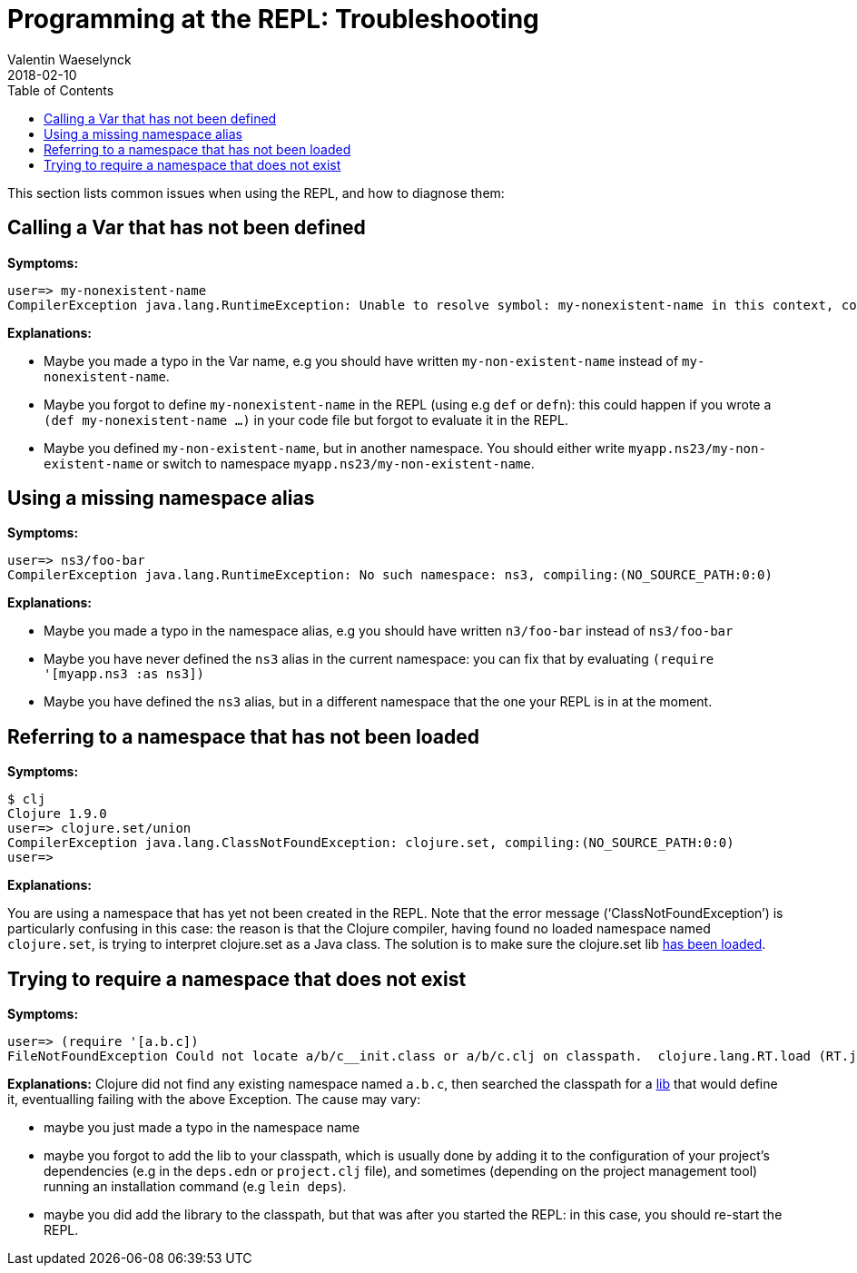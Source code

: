 = Programming at the REPL: Troubleshooting
Valentin Waeselynck
2018-02-10
:type: programming_at_the_repl
:toc: macro
:icons: font
:navlinktext: Troubleshooting

ifdef::env-github,env-browser[:outfilesuffix: .adoc]

toc::[]


This section lists common issues when using the REPL, and how to diagnose them:

== Calling a Var that has not been defined

**Symptoms:**
[source,clojure-repl]
----
user=> my-nonexistent-name
CompilerException java.lang.RuntimeException: Unable to resolve symbol: my-nonexistent-name in this context, compiling:(NO_SOURCE_PATH:0:0)
----

**Explanations:**

* Maybe you made a typo in the Var name, e.g you should have written `my-non-existent-name` instead of `my-nonexistent-name`.
* Maybe you forgot to define `my-nonexistent-name` in the REPL (using e.g `def` or `defn`): 
this could happen if you wrote a `(def my-nonexistent-name ...)` in your code file but forgot to evaluate it in the REPL.
* Maybe you defined `my-non-existent-name`, but in another namespace. 
You should either write `myapp.ns23/my-non-existent-name` or switch to namespace `myapp.ns23/my-non-existent-name`.

== Using a missing namespace alias

**Symptoms:**
[source,clojure-repl]
----
user=> ns3/foo-bar
CompilerException java.lang.RuntimeException: No such namespace: ns3, compiling:(NO_SOURCE_PATH:0:0)
----

**Explanations:**

* Maybe you made a typo in the namespace alias, e.g you should have written `n3/foo-bar` instead of `ns3/foo-bar`
* Maybe you have never defined the `ns3` alias in the current namespace:
you can fix that by evaluating `(require '[myapp.ns3 :as ns3])`
* Maybe you have defined the `ns3` alias, but in a different namespace that the one your REPL is in at the moment.

== Referring to a namespace that has not been loaded

**Symptoms:**
[source,clojure-repl]
----
$ clj
Clojure 1.9.0
user=> clojure.set/union
CompilerException java.lang.ClassNotFoundException: clojure.set, compiling:(NO_SOURCE_PATH:0:0)
user=>
----

**Explanations:**

You are using a namespace that has yet not been created in the REPL. 
Note that the error message ('`ClassNotFoundException`') is particularly confusing in this case:
the reason is that the Clojure compiler, having found no loaded namespace named `clojure.set`, 
is trying to interpret clojure.set as a Java class. The solution is to make sure the clojure.set 
lib <<navigating_namespaces#how-to-make-sure-a-lib-is-loaded,has been loaded>>.

== Trying to require a namespace that does not exist

**Symptoms:**
[source,clojure-repl]
----
user=> (require '[a.b.c])
FileNotFoundException Could not locate a/b/c__init.class or a/b/c.clj on classpath.  clojure.lang.RT.load (RT.java:463)
----

**Explanations:** Clojure did not find any existing namespace named `a.b.c`, then searched the classpath 
for a <</reference/libs#,lib>> that would define it, eventualling failing with the above Exception.
The cause may vary:

* maybe you just made a typo in the namespace name
* maybe you forgot to add the lib to your classpath, which is usually done by adding it to 
the configuration of your project's dependencies (e.g in the `deps.edn` or `project.clj` file),
and sometimes (depending on the project management tool) running an installation command (e.g `lein deps`).
* maybe you did add the library to the classpath, but that was after you started the REPL: in this case,
you should re-start the REPL.

